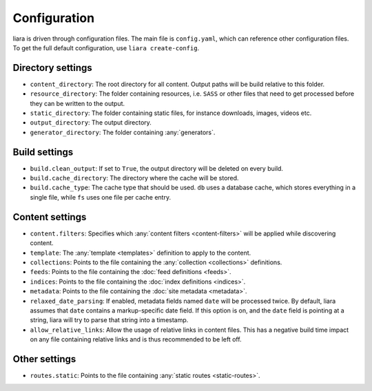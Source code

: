 Configuration
=============

.. _configuration:

liara is driven through configuration files. The main file is ``config.yaml``, which can reference other configuration files. To get the full default configuration, use ``liara create-config``.

Directory settings
------------------

* ``content_directory``: The root directory for all content. Output paths will be build relative to this folder.
* ``resource_directory``: The folder containing resources, i.e. ``SASS`` or other files that need to get processed before they can be written to the output.
* ``static_directory``: The folder containing static files, for instance downloads, images, videos etc.
* ``output_directory``: The output directory.
* ``generator_directory``: The folder containing :any:`generators`.

Build settings
--------------

* ``build.clean_output``: If set to ``True``, the output directory will be deleted on every build.
* ``build.cache_directory``: The directory where the cache will be stored.
* ``build.cache_type``: The cache type that should be used. ``db`` uses a database cache, which stores everything in a single file, while ``fs`` uses one file per cache entry.

Content settings
----------------

* ``content.filters``: Specifies which :any:`content filters <content-filters>`  will be applied while discovering content.
* ``template``: The :any:`template <templates>` definition to apply to the content.
* ``collections``: Points to the file containing the :any:`collection <collections>` definitions.
* ``feeds``: Points to the file containing the :doc:`feed definitions <feeds>`.
* ``indices``: Points to the file containing the :doc:`index definitions <indices>`.
* ``metadata``: Points to the file containing the :doc:`site metadata <metadata>`.
* ``relaxed_date_parsing``: If enabled, metadata fields named ``date`` will be processed twice. By default, liara assumes that ``date`` contains a markup-specific date field. If this option is on, and the ``date`` field is pointing at a string, liara will try to parse that string into a timestamp.
* ``allow_relative_links``: Allow the usage of relative links in content files. This has a negative build time impact on any file containing relative links and is thus recommended to be left off.

Other settings
--------------

* ``routes.static``: Points to the file containing :any:`static routes <static-routes>`.
